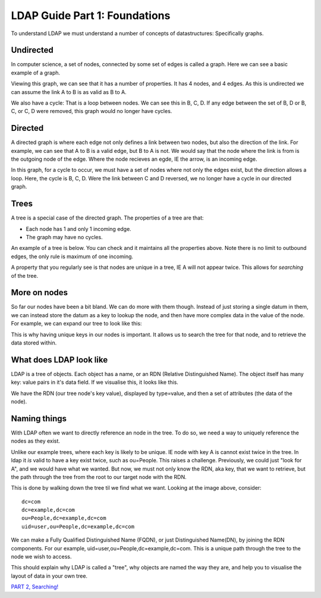 LDAP Guide Part 1: Foundations
==============================

To understand LDAP we must understand a number of concepts of datastructures: Specifically graphs.

Undirected
----------

In computer science, a set of nodes, connected by some set of edges is called a graph. Here we can see a basic example of a graph.

.. image:: /_static/graph-basic-1.svg

Viewing this graph, we can see that it has a number of properties. It has 4 nodes, and 4 edges. As this is undirected we can assume the link A to B is as valid as B to A.

We also have a cycle: That is a loop between nodes. We can see this in B, C, D. If any edge between the set of B, D or B, C, or C, D were removed, this graph would no longer have cycles.

.. more::

Directed
--------

A directed graph is where each edge not only defines a link between two nodes, but also the direction of the link. For example, we can see that A to B is a valid edge, but B to A is not. We would say that the node where the link is from is the outgoing node of the edge. Where the node recieves an egde, IE the arrow, is an incoming edge.

.. image:: /_static/graph-basic-2.svg

In this graph, for a cycle to occur, we must have a set of nodes where not only the edges exist, but the direction allows a loop. Here, the cycle is B, C, D. Were the link between C and D reversed, we no longer have a cycle in our directed graph.

.. image:: /_static/graph-basic-3.svg

Trees
-----

A tree is a special case of the directed graph. The properties of a tree are that:

* Each node has 1 and only 1 incoming edge.
* The graph may have no cycles.

An example of a tree is below. You can check and it maintains all the properties above. Note there is no limit to outbound edges, the only rule is maximum of one incoming.

.. image:: /_static/graph-basic-4.svg

A property that you regularly see is that nodes are unique in a tree, IE A will not appear twice. This allows for *searching* of the tree.

More on nodes
-------------

So far our nodes have been a bit bland. We can do more with them though. Instead of just storing a single datum in them, we can instead store the datum as a key to lookup the node, and then have more complex data in the value of the node. For example, we can expand our tree to look like this:


.. image:: /_static/graph-basic-5.svg

This is why having unique keys in our nodes is important. It allows us to search the tree for that node, and to retrieve the data stored within.

What does LDAP look like
------------------------

LDAP is a tree of objects. Each object has a name, or an RDN (Relative Distinguished Name). The object itself has many key: value pairs in it's data field. If we visualise this, it looks like this.

.. image:: /_static/graph-basic-6.svg
    :width: 850 px

We have the RDN (our tree node's key value), displayed by type=value, and then a set of attributes (the data of the node).

Naming things
-------------

With LDAP often we want to directly reference an node in the tree. To do so, we need a way to uniquely reference the nodes as they exist.

Unlike our example trees, where each key is likely to be unique. IE node with key A is cannot exist twice in the tree. In ldap it *is* valid to have a key exist twice, such as ou=People. This raises a challenge. Previously, we could just "look for A", and we would have what we wanted. But now, we must not only know the RDN, aka key, that we want to retrieve, but the path through the tree from the root to our target node with the RDN.

This is done by walking down the tree til we find what we want. Looking at the image above, consider:

::

    dc=com
    dc=example,dc=com
    ou=People,dc=example,dc=com
    uid=user,ou=People,dc=example,dc=com

We can make a Fully Qualified Distinguished Name (FQDN), or just Distinguished Name(DN), by joining the RDN components. For our example, uid=user,ou=People,dc=example,dc=com. This is a unique path through the tree to the node we wish to access.

This should explain why LDAP is called a "tree", why objects are named the way they are, and help you to visualise the layout of data in your own tree.

`PART 2, Searching! <ldap_guide_part_2_searching.html>`_


.. author:: default
.. categories:: none
.. tags:: none
.. comments::
